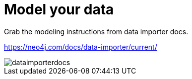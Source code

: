 [[quick-start-data-model]]
= Model your data
:description: This section descrivbes how to model data to prepapre for import.

Grab the modeling instructions from data importer docs.

https://neo4j.com/docs/data-importer/current/

image::dataimporterdocs.png[]
